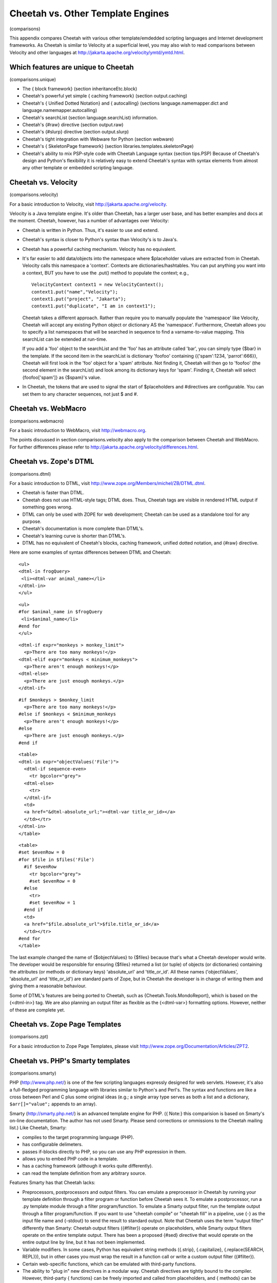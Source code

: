 Cheetah vs. Other Template Engines
==================================

(comparisons)

This appendix compares Cheetah with various other template/emdedded
scripting languages and Internet development frameworks. As Cheetah
is similar to Velocity at a superficial level, you may also wish to
read comparisons between Velocity and other languages at
http://jakarta.apache.org/velocity/ymtd/ymtd.html.

Which features are unique to Cheetah
------------------------------------

(comparisons.unique)


-  The { block framework} (section inheritanceEtc.block)

-  Cheetah's powerful yet simple { caching framework} (section
   output.caching)

-  Cheetah's { Unified Dotted Notation} and { autocalling}
   (sections language.namemapper.dict and
   language.namemapper.autocalling)

-  Cheetah's searchList (section language.searchList) information.

-  Cheetah's {#raw} directive (section output.raw)

-  Cheetah's {#slurp} directive (section output.slurp)

-  Cheetah's tight integration with Webware for Python (section
   webware)

-  Cheetah's { SkeletonPage framework} (section
   libraries.templates.skeletonPage)

-  Cheetah's ability to mix PSP-style code with Cheetah Language
   syntax (section tips.PSP) Because of Cheetah's design and Python's
   flexibility it is relatively easy to extend Cheetah's syntax with
   syntax elements from almost any other template or embedded
   scripting language.


Cheetah vs. Velocity
--------------------

(comparisons.velocity)

For a basic introduction to Velocity, visit
http://jakarta.apache.org/velocity.

Velocity is a Java template engine. It's older than Cheetah, has a
larger user base, and has better examples and docs at the moment.
Cheetah, however, has a number of advantages over Velocity:


-  Cheetah is written in Python. Thus, it's easier to use and
   extend.

-  Cheetah's syntax is closer to Python's syntax than Velocity's is
   to Java's.

-  Cheetah has a powerful caching mechanism. Velocity has no
   equivalent.

-  It's far easier to add data/objects into the namespace where
   $placeholder values are extracted from in Cheetah. Velocity calls
   this namespace a 'context'. Contexts are dictionaries/hashtables.
   You can put anything you want into a context, BUT you have to use
   the .put() method to populate the context; e.g.,

   ::

       VelocityContext context1 = new VelocityContext();
       context1.put("name","Velocity");
       context1.put("project", "Jakarta");
       context1.put("duplicate", "I am in context1");

   Cheetah takes a different approach. Rather than require you to
   manually populate the 'namespace' like Velocity, Cheetah will
   accept any existing Python object or dictionary AS the 'namespace'.
   Furthermore, Cheetah allows you to specify a list namespaces that
   will be searched in sequence to find a varname-to-value mapping.
   This searchList can be extended at run-time.

   If you add a 'foo' object to the searchList and the 'foo' has an
   attribute called 'bar', you can simply type {$bar} in the template.
   If the second item in the searchList is dictionary 'foofoo'
   containing {{'spam':1234, 'parrot':666}}, Cheetah will first look
   in the 'foo' object for a 'spam' attribute. Not finding it, Cheetah
   will then go to 'foofoo' (the second element in the searchList) and
   look among its dictionary keys for 'spam'. Finding it, Cheetah will
   select {foofoo['spam']} as {$spam}'s value.

-  In Cheetah, the tokens that are used to signal the start of
   $placeholders and #directives are configurable. You can set them to
   any character sequences, not just $ and #.


Cheetah vs. WebMacro
--------------------

(comparisons.webmacro)

For a basic introduction to WebMacro, visit http://webmacro.org.

The points discussed in section comparisons.velocity also apply to
the comparison between Cheetah and WebMacro. For further
differences please refer to
http://jakarta.apache.org/velocity/differences.html.

Cheetah vs. Zope's DTML
-----------------------

(comparisons.dtml)

For a basic introduction to DTML, visit
http://www.zope.org/Members/michel/ZB/DTML.dtml.


-  Cheetah is faster than DTML.

-  Cheetah does not use HTML-style tags; DTML does. Thus, Cheetah
   tags are visible in rendered HTML output if something goes wrong.

-  DTML can only be used with ZOPE for web development; Cheetah can
   be used as a standalone tool for any purpose.

-  Cheetah's documentation is more complete than DTML's.

-  Cheetah's learning curve is shorter than DTML's.

-  DTML has no equivalent of Cheetah's blocks, caching framework,
   unified dotted notation, and {#raw} directive.


Here are some examples of syntax differences between DTML and
Cheetah:

::

    <ul>
    <dtml-in frogQuery>
     <li><dtml-var animal_name></li>
    </dtml-in>
    </ul>

::

    <ul>
    #for $animal_name in $frogQuery
     <li>$animal_name</li>
    #end for
    </ul>

::

    <dtml-if expr="monkeys > monkey_limit">
      <p>There are too many monkeys!</p>
    <dtml-elif expr="monkeys < minimum_monkeys">
      <p>There aren't enough monkeys!</p>
    <dtml-else>
      <p>There are just enough monkeys.</p>
    </dtml-if>

::

    #if $monkeys > $monkey_limit
      <p>There are too many monkeys!</p>
    #else if $monkeys < $minimum_monkeys
      <p>There aren't enough monkeys!</p>
    #else
      <p>There are just enough monkeys.</p>
    #end if

::

    <table>
    <dtml-in expr="objectValues('File')">
      <dtml-if sequence-even>
        <tr bgcolor="grey">
      <dtml-else>
        <tr>
      </dtml-if>
      <td>
      <a href="&dtml-absolute_url;"><dtml-var title_or_id></a>
      </td></tr>
    </dtml-in>
    </table>

::

    <table>
    #set $evenRow = 0
    #for $file in $files('File')
      #if $evenRow
        <tr bgcolor="grey">
        #set $evenRow = 0
      #else
        <tr>
        #set $evenRow = 1
      #end if
      <td>
      <a href="$file.absolute_url">$file.title_or_id</a>
      </td></tr>
    #end for
    </table>

The last example changed the name of {$objectValues} to {$files}
because that's what a Cheetah developer would write. The developer
would be responsible for ensuring {$files} returned a list (or
tuple) of objects (or dictionaries) containing the attributes (or
methods or dictionary keys) 'absolute\_url' and 'title\_or\_id'.
All these names ('objectValues', 'absolute\_url' and
'title\_or\_id') are standard parts of Zope, but in Cheetah the
developer is in charge of writing them and giving them a reasonable
behaviour.

Some of DTML's features are being ported to Cheetah, such as
{Cheetah.Tools.MondoReport}, which is based on the {<dtml-in>} tag.
We are also planning an output filter as flexible as the
{<dtml-var>} formatting options. However, neither of these are
complete yet.

Cheetah vs. Zope Page Templates
-------------------------------

(comparisons.zpt)

For a basic introduction to Zope Page Templates, please visit
http://www.zope.org/Documentation/Articles/ZPT2.

Cheetah vs. PHP's Smarty templates
----------------------------------

(comparisons.smarty)

PHP (http://www.php.net/) is one of the few scripting languages
expressly designed for web servlets. However, it's also a
full-fledged programming language with libraries similar to
Python's and Perl's. The syntax and functions are like a cross
between Perl and C plus some original ideas (e.g.; a single array
type serves as both a list and a dictionary, ``$arr[]="value";``
appends to an array).

Smarty (http://smarty.php.net/) is an advanced template engine for
PHP. ({ Note:} this comparision is based on Smarty's on-line
documentation. The author has not used Smarty. Please send
corrections or ommissions to the Cheetah mailing list.) Like
Cheetah, Smarty:


-  compiles to the target programming language (PHP).

-  has configurable delimeters.

-  passes if-blocks directly to PHP, so you can use any PHP
   expression in them.

-  allows you to embed PHP code in a template.

-  has a caching framework (although it works quite differently).

-  can read the template definition from any arbitrary source.


Features Smarty has that Cheetah lacks:


-  Preprocessors, postprocessors and output filters. You can
   emulate a preprocessor in Cheetah by running your template
   definition through a filter program or function before Cheetah sees
   it. To emulate a postprocessor, run a .py template module through a
   filter program/function. To emulate a Smarty output filter, run the
   template output through a filter program/function. If you want to
   use "cheetah compile" or "cheetah fill" in a pipeline, use {-} as
   the input file name and {-stdout} to send the result to standard
   output. Note that Cheetah uses the term "output filter" differently
   than Smarty: Cheetah output filters ({#filter}) operate on
   placeholders, while Smarty output filters operate on the entire
   template output. There has been a proposed {#sed} directive that
   would operate on the entire output line by line, but it has not
   been implemented.

-  Variable modifiers. In some cases, Python has equivalent string
   methods ({.strip}, {.capitalize}, {.replace(SEARCH, REPL)}), but in
   other cases you must wrap the result in a function call or write a
   custom output filter ({#filter}).

-  Certain web-specific functions, which can be emulated with
   third-party functions.

-  The ability to "plug in" new directives in a modular way.
   Cheetah directives are tightly bound to the compiler. However,
   third-party { functions} can be freely imported and called from
   placeholders, and { methods} can be mixed in via {#extends}. Part
   of this is because Cheetah distinguishes between functions and
   directives, while Smarty treats them all as "functions". Cheetah's
   design does not allow functions to have flow control effect outside
   the function (e.g., {#if} and {#for}, which operate on template
   body lines), so directives like these cannot be encoded as
   functions.

-  Configuration variables read from an .ini-style file. The
   {Cheetah.SettingsManager} module can parse such a file, but you'd
   have to invoke it manually. (See the docstrings in the module for
   details.) In Smarty, this feature is used for multilingual
   applications. In Cheetah, the developers maintain that everybody
   has their own preferred way to do this (such as using Python's
   {gettext} module), and it's not worth blessing one particular
   strategy in Cheetah since it's easy enough to integrate third-party
   code around the template, or to add the resulting values to the
   searchList.


Features Cheetah has that Smarty lacks:


-  Saving the compilation result in a Python (PHP) module for quick
   reading later.

-  Caching individual placeholders or portions of a template.
   Smarty caches only the entire template output as a unit.


Comparisions of various Smarty constructs:

::

    {assign var="name" value="Bob"} (#set has better syntax in the author's opinion)
    counter   (looks like equivalent to #for)
    eval      (same as #include with variable)
    fetch: insert file content into output   (#include raw)
    fetch: insert URL content into output    (no euqivalent, user can write
         function calling urllib, call as $fetchURL('URL') )
    fetch: read file into variable  (no equivalent, user can write function
         based on the 'open/file' builtin, or on .getFileContents() in
         Template.)
    fetch: read URL content into variable  (no equivalent, use above
         function and call as:  #set $var = $fetchURL('URL')
    html_options: output an HTML option list  (no equivalent, user can
         write custom function.  Maybe FunFormKit can help.)
    html_select_date: output three dropdown controls to specify a date
         (no equivalent, user can write custom function)
    html_select_time: output four dropdown controls to specify a time
         (no equvalent, user can write custom function)
    math: eval calculation and output result   (same as #echo)
    math: eval calculation and assign to variable  (same as #set)
    popup_init: library for popup windows  (no equivalent, user can write
         custom method outputting Javascript)


    Other commands:
    capture   (no equivalent, collects output into variable.  A Python
         program would create a StringIO instance, set sys.stdout to
         it temporarily, print the output, set sys.stdout back, then use
         .getvalue() to get the result.)
    config_load   (roughly analagous to #settings, which was removed
         from Cheetah.  Use Cheetah.SettingsManager manually or write
         a custom function.)
    include   (same as #include, but can include into variable.
         Variables are apparently shared between parent and child.)
    include_php: include a PHP script (e.g., functions)
         (use #extends or #import instead)
    insert   (same as #include not in a #cache region)
    {ldelim}{rdelim}   (escape literal $ and # with a backslash,
         use #compiler-settings to change the delimeters)
    literal  (#raw)
    php    (``<% %>'' tags)
    section  (#for $i in $range(...) )
    foreach  (#for)
    strip   (like the #sed tag which was never implemented.  Strips
         leading/trailing whitespace from lines, joins several lines
         together.)


    Variable modifiers:
    capitalize    ( $STRING.capitalize() )
    count_characters    (   $len(STRING)  )
    count_paragraphs/sentances/words   (no equivalent, user can write function)
    date_format    (use 'time' module or download Egenix's mx.DateTime)
    default    ($getVar('varName', 'default value') )
    escape: html encode    ($cgi.escape(VALUE) )
    escape: url encode    ($urllib.quote_plus(VALUE) )
    escape: hex encode   (no equivalent?  user can write function)
    escape: hex entity encode  (no equivalent?  user can write function)
    indent: indent all lines of a var's output  (may be part of future
         #indent directive)
    lower    ($STRING.lower() )
    regex_replace   ('re' module)
    replace    ($STRING.replace(OLD, NEW, MAXSPLIT) )
    spacify   (#echo "SEPARATOR".join(SEQUENCE) )
    string_format   (#echo "%.2f" % FLOAT , etc.)
    strip_tags  (no equivalent, user can write function to strip HTML tags,
         or customize the WebSafe filter)
    truncate   (no equivalent, user can write function)
    upper   ($STRING.upper() )
    wordwrap  ('writer' module, or a new module coming in Python 2.3)

Some of these modifiers could be added to the super output filter
we want to write someday.

Cheetah vs. PHPLib's Template class
-----------------------------------

(comparisons.php)

PHPLib ((http://phplib.netuse.de/) is a collection of classes for
various web objects (authentication, shopping cart, sessions, etc),
but what we're interested in is the {Template} object. It's much
more primitive than Smarty, and was based on an old Perl template
class. In fact, one of the precursors to Cheetah was based on it
too. Differences from Cheetah:


-  Templates consist of text with {{placeholders}} in braces.

-  Instead of a searchList, there is one flat namespace. Every
   variable must be assigned via the {set\_var} method. However, you
   can pass this method an array (dictionary) of several variables at
   once.

-  You cannot embed lookups or calculations into the template.
   Every placeholder must be an exact variable name.

-  There are no directives. You must do all display logic (if, for,
   etc) in the calling routine.

-  There is, however, a "block" construct. A block is a portion of
   text between the comment markers {<!- BEGIN blockName -> ... <!-
   END blockName>}. The {set\_block} method extracts this text into a
   namespace variable and puts a placeholder referring to it in the
   template. This has a few parallels with Cheetah's {#block}
   directive but is overall quite different.

-  To do the equivalent of {#if}, extract the block. Then if true,
   do nothing. If false, assign the empty string to the namespace
   variable.

-  To do the equivalent of {#for}, extract the block. Set any
   namespace variables needed inside the loop. To parse one iteration,
   use the {parse} method to fill the block variable (a mini-template)
   into another namespace variable, appending to it. Refresh the
   namespace variables needed inside the loop and parse again; repeat
   for each iteration. You'll end up with a mini-result that will be
   plugged into the main template's placeholder.

-  To read a template definition from a file, use the {set\_file}
   method. This places the file's content in a namespace variable. To
   read a template definition from a string, assign it to a namespace
   variable.

-  Thus, for complicated templates, you are doing a lot of
   recursive block filling and file reading and parsing mini-templates
   all into one flat namespace as you finally build up values for the
   main template. In Cheetah, all this display logic can be embedded
   into the template using directives, calling out to Python methods
   for the more complicated tasks.

-  Although you can nest blocks in the template, it becomes tedious
   and arguably hard to read, because all blocks have identical
   syntax. Unless you choose your block names carefully and put
   comments around them, it's hard to tell which blocks are if-blocks
   and which are for-blocks, or what their nesting order is.

-  PHPLib templates do not have caching, output filters, etc.


Cheetah vs. PSP, PHP, ASP, JSP, Embperl, etc.
---------------------------------------------

(comparisons.pspEtc)

Webware's PSP Component
    - http://webware.sourceforge.net/Webware/PSP/Docs/

Tomcat JSP Information
    - http://jakarta.apache.org/tomcat/index.html

ASP Information at ASP101
    - http://www.asp101.com/

Embperl
    - http://perl.apache.org/embperl/


Here's a basic Cheetah example:

::

    <TABLE>
    #for $client in $service.clients
    <TR>
    <TD>$client.surname, $client.firstname</TD>
    <TD><A HREF="mailto:$client.email" >$client.email</A></TD>
    </TR>
    #end for
    </TABLE>

Compare this with PSP:

::

    <TABLE>
    <% for client in service.clients(): %>
    <TR>
    <TD><%=client.surname()%>, <%=client.firstname()%></TD>
    <TD><A HREF="mailto:<%=client.email()%>"><%=client.email()%></A></TD>
    </TR>
    <%end%>
    </TABLE>


